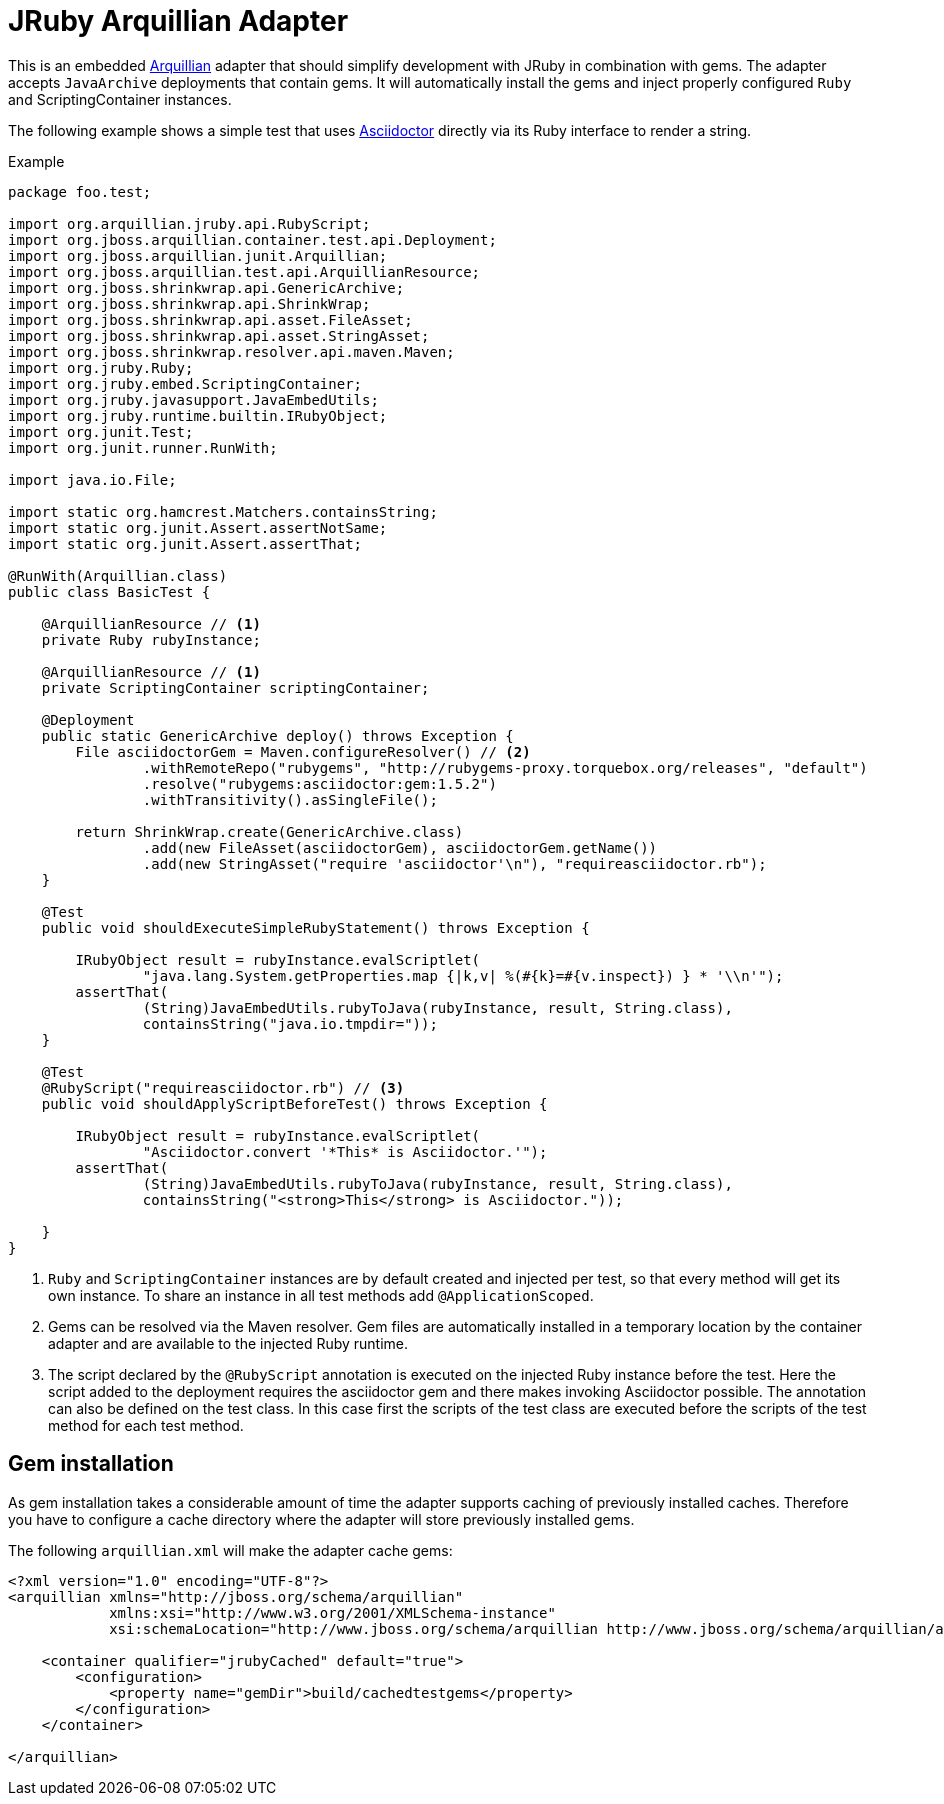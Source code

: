 = JRuby Arquillian Adapter

This is an embedded http://arquillian.org[Arquillian] adapter that should simplify development with JRuby in combination with gems.
The adapter accepts `JavaArchive` deployments that contain gems.
It will automatically install the gems and inject properly configured `Ruby` and ScriptingContainer instances.

The following example shows a simple test that uses http://asciidoctor.org[Asciidoctor] directly via its Ruby interface to render a string.

.Example
[source,java]
----
package foo.test;

import org.arquillian.jruby.api.RubyScript;
import org.jboss.arquillian.container.test.api.Deployment;
import org.jboss.arquillian.junit.Arquillian;
import org.jboss.arquillian.test.api.ArquillianResource;
import org.jboss.shrinkwrap.api.GenericArchive;
import org.jboss.shrinkwrap.api.ShrinkWrap;
import org.jboss.shrinkwrap.api.asset.FileAsset;
import org.jboss.shrinkwrap.api.asset.StringAsset;
import org.jboss.shrinkwrap.resolver.api.maven.Maven;
import org.jruby.Ruby;
import org.jruby.embed.ScriptingContainer;
import org.jruby.javasupport.JavaEmbedUtils;
import org.jruby.runtime.builtin.IRubyObject;
import org.junit.Test;
import org.junit.runner.RunWith;

import java.io.File;

import static org.hamcrest.Matchers.containsString;
import static org.junit.Assert.assertNotSame;
import static org.junit.Assert.assertThat;

@RunWith(Arquillian.class)
public class BasicTest {

    @ArquillianResource // <1>
    private Ruby rubyInstance;

    @ArquillianResource // <1>
    private ScriptingContainer scriptingContainer;

    @Deployment
    public static GenericArchive deploy() throws Exception {
        File asciidoctorGem = Maven.configureResolver() // <2>
                .withRemoteRepo("rubygems", "http://rubygems-proxy.torquebox.org/releases", "default")
                .resolve("rubygems:asciidoctor:gem:1.5.2")
                .withTransitivity().asSingleFile();

        return ShrinkWrap.create(GenericArchive.class)
                .add(new FileAsset(asciidoctorGem), asciidoctorGem.getName())
                .add(new StringAsset("require 'asciidoctor'\n"), "requireasciidoctor.rb");
    }

    @Test
    public void shouldExecuteSimpleRubyStatement() throws Exception {

        IRubyObject result = rubyInstance.evalScriptlet(
                "java.lang.System.getProperties.map {|k,v| %(#{k}=#{v.inspect}) } * '\\n'");
        assertThat(
                (String)JavaEmbedUtils.rubyToJava(rubyInstance, result, String.class),
                containsString("java.io.tmpdir="));
    }

    @Test
    @RubyScript("requireasciidoctor.rb") // <3>
    public void shouldApplyScriptBeforeTest() throws Exception {

        IRubyObject result = rubyInstance.evalScriptlet(
                "Asciidoctor.convert '*This* is Asciidoctor.'");
        assertThat(
                (String)JavaEmbedUtils.rubyToJava(rubyInstance, result, String.class),
                containsString("<strong>This</strong> is Asciidoctor."));

    }
}
----
<1> `Ruby` and `ScriptingContainer` instances are by default created and injected per test, so that every method will get its own instance.
    To share an instance in all test methods add `@ApplicationScoped`.
<2> Gems can be resolved via the Maven resolver.
    Gem files are automatically installed in a temporary location by the container adapter and are available to the injected Ruby runtime.
<3> The script declared by the `@RubyScript` annotation is executed on the injected Ruby instance before the test.
    Here the script added to the deployment requires the asciidoctor gem and there makes invoking Asciidoctor possible.
    The annotation can also be defined on the test class.
    In this case first the scripts of the test class are executed before the scripts of the test method for each test method.

== Gem installation

As gem installation takes a considerable amount of time the adapter supports caching of previously installed caches.
Therefore you have to configure a cache directory where the adapter will store previously installed gems.

The following `arquillian.xml` will make the adapter cache gems:

[source,xml]
----
<?xml version="1.0" encoding="UTF-8"?>
<arquillian xmlns="http://jboss.org/schema/arquillian"
            xmlns:xsi="http://www.w3.org/2001/XMLSchema-instance"
            xsi:schemaLocation="http://www.jboss.org/schema/arquillian http://www.jboss.org/schema/arquillian/arquillian_1_0.xsd">

    <container qualifier="jrubyCached" default="true">
        <configuration>
            <property name="gemDir">build/cachedtestgems</property>
        </configuration>
    </container>

</arquillian>
----
